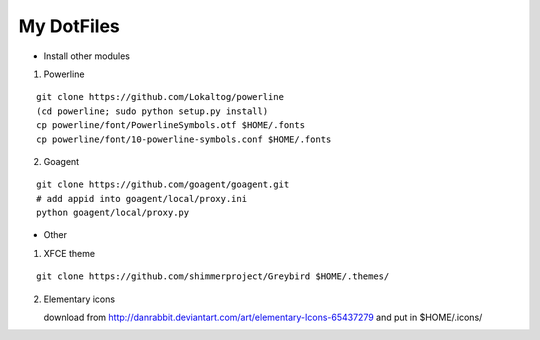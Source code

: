 My DotFiles
===========

+ Install other modules

1. Powerline

::

    git clone https://github.com/Lokaltog/powerline
    (cd powerline; sudo python setup.py install)
    cp powerline/font/PowerlineSymbols.otf $HOME/.fonts
    cp powerline/font/10-powerline-symbols.conf $HOME/.fonts

2. Goagent

::

    git clone https://github.com/goagent/goagent.git
    # add appid into goagent/local/proxy.ini
    python goagent/local/proxy.py

+ Other

1. XFCE theme

::

   git clone https://github.com/shimmerproject/Greybird $HOME/.themes/

2. Elementary icons

   download from http://danrabbit.deviantart.com/art/elementary-Icons-65437279
   and put in $HOME/.icons/
